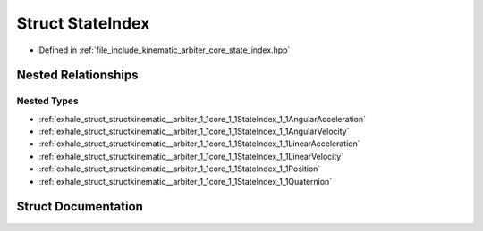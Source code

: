 .. _exhale_struct_structkinematic__arbiter_1_1core_1_1StateIndex:

Struct StateIndex
=================

- Defined in :ref:`file_include_kinematic_arbiter_core_state_index.hpp`


Nested Relationships
--------------------


Nested Types
************

- :ref:`exhale_struct_structkinematic__arbiter_1_1core_1_1StateIndex_1_1AngularAcceleration`
- :ref:`exhale_struct_structkinematic__arbiter_1_1core_1_1StateIndex_1_1AngularVelocity`
- :ref:`exhale_struct_structkinematic__arbiter_1_1core_1_1StateIndex_1_1LinearAcceleration`
- :ref:`exhale_struct_structkinematic__arbiter_1_1core_1_1StateIndex_1_1LinearVelocity`
- :ref:`exhale_struct_structkinematic__arbiter_1_1core_1_1StateIndex_1_1Position`
- :ref:`exhale_struct_structkinematic__arbiter_1_1core_1_1StateIndex_1_1Quaternion`


Struct Documentation
--------------------


.. doxygenstruct:: kinematic_arbiter::core::StateIndex
   :project: KinematicArbiter
   :members:
   :protected-members:
   :undoc-members:
